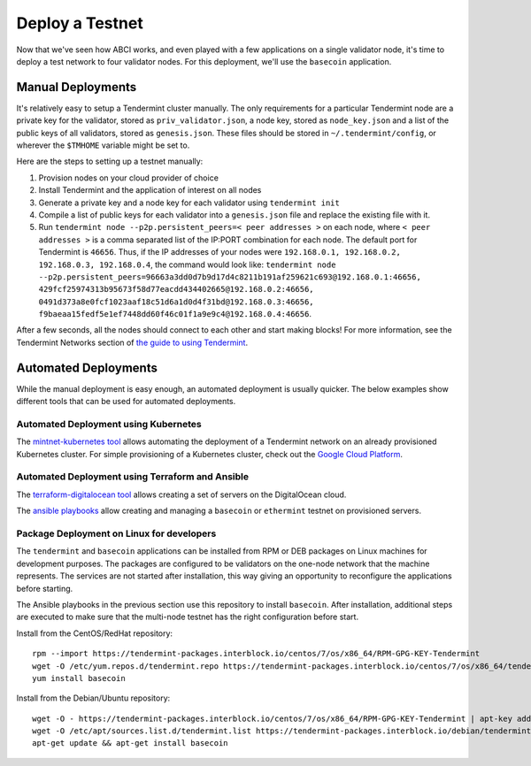 Deploy a Testnet
================

Now that we've seen how ABCI works, and even played with a few
applications on a single validator node, it's time to deploy a test
network to four validator nodes. For this deployment, we'll use the
``basecoin`` application.

Manual Deployments
------------------

It's relatively easy to setup a Tendermint cluster manually. The only
requirements for a particular Tendermint node are a private key for the
validator, stored as ``priv_validator.json``, a node key, stored as
``node_key.json`` and a list of the public keys of all validators, stored as
``genesis.json``. These files should be stored in ``~/.tendermint/config``, or
wherever the ``$TMHOME`` variable might be set to.

Here are the steps to setting up a testnet manually:

1) Provision nodes on your cloud provider of choice
2) Install Tendermint and the application of interest on all nodes
3) Generate a private key and a node key for each validator using
   ``tendermint init``
4) Compile a list of public keys for each validator into a
   ``genesis.json`` file and replace the existing file with it.
5) Run ``tendermint node --p2p.persistent_peers=< peer addresses >`` on each node,
   where ``< peer addresses >`` is a comma separated list of the IP:PORT
   combination for each node. The default port for Tendermint is
   ``46656``. Thus, if the IP addresses of your nodes were
   ``192.168.0.1, 192.168.0.2, 192.168.0.3, 192.168.0.4``, the command
   would look like:
   ``tendermint node --p2p.persistent_peers=96663a3dd0d7b9d17d4c8211b191af259621c693@192.168.0.1:46656, 429fcf25974313b95673f58d77eacdd434402665@192.168.0.2:46656, 0491d373a8e0fcf1023aaf18c51d6a1d0d4f31bd@192.168.0.3:46656, f9baeaa15fedf5e1ef7448dd60f46c01f1a9e9c4@192.168.0.4:46656``.

After a few seconds, all the nodes should connect to each other and start
making blocks! For more information, see the Tendermint Networks section
of `the guide to using Tendermint <using-tendermint.html>`__.

Automated Deployments
---------------------

While the manual deployment is easy enough, an automated deployment is
usually quicker. The below examples show different tools that can be used
for automated deployments.

Automated Deployment using Kubernetes
^^^^^^^^^^^^^^^^^^^^^^^^^^^^^^^^^^^^^

The `mintnet-kubernetes tool <https://github.com/bcbchain/tendermint/tools/tree/master/mintnet-kubernetes>`__
allows automating the deployment of a Tendermint network on an already
provisioned Kubernetes cluster. For simple provisioning of a Kubernetes
cluster, check out the `Google Cloud Platform <https://cloud.google.com/>`__.

Automated Deployment using Terraform and Ansible
^^^^^^^^^^^^^^^^^^^^^^^^^^^^^^^^^^^^^^^^^^^^^^^^

The `terraform-digitalocean tool <https://github.com/bcbchain/tendermint/tools/tree/master/terraform-digitalocean>`__
allows creating a set of servers on the DigitalOcean cloud.

The `ansible playbooks <https://github.com/bcbchain/tendermint/tools/tree/master/ansible>`__
allow creating and managing a ``basecoin`` or ``ethermint`` testnet on provisioned servers.

Package Deployment on Linux for developers
^^^^^^^^^^^^^^^^^^^^^^^^^^^^^^^^^^^^^^^^^^

The ``tendermint`` and ``basecoin`` applications can be installed from RPM or DEB packages on
Linux machines for development purposes. The packages are configured to be validators on the
one-node network that the machine represents. The services are not started after installation,
this way giving an opportunity to reconfigure the applications before starting.

The Ansible playbooks in the previous section use this repository to install ``basecoin``.
After installation, additional steps are executed to make sure that the multi-node testnet has
the right configuration before start.

Install from the CentOS/RedHat repository:

::

    rpm --import https://tendermint-packages.interblock.io/centos/7/os/x86_64/RPM-GPG-KEY-Tendermint
    wget -O /etc/yum.repos.d/tendermint.repo https://tendermint-packages.interblock.io/centos/7/os/x86_64/tendermint.repo
    yum install basecoin

Install from the Debian/Ubuntu repository:

::

    wget -O - https://tendermint-packages.interblock.io/centos/7/os/x86_64/RPM-GPG-KEY-Tendermint | apt-key add -
    wget -O /etc/apt/sources.list.d/tendermint.list https://tendermint-packages.interblock.io/debian/tendermint.list
    apt-get update && apt-get install basecoin


